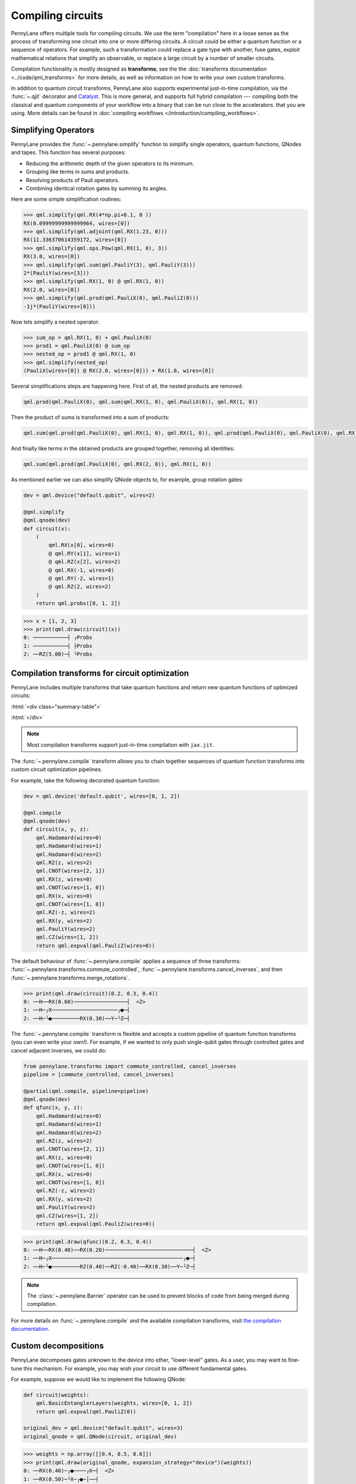 .. role:: html(raw)
   :format: html

.. _intro_ref_compile_circuits:

Compiling circuits
==================

PennyLane offers multiple tools for compiling circuits. We use the term "compilation"
here in a loose sense as the process of transforming one circuit 
into one or more differing circuits. A circuit could be either a quantum function or a sequence of operators. For
example, such a transformation could
replace a gate type with another, fuse gates, exploit mathematical relations that simplify an observable,
or replace a large circuit by a number of smaller circuits.

Compilation functionality is mostly designed as **transforms**; see the
the :doc:`transforms documentation <../code/qml_transforms>` for more details,
as well as information on how to write your own custom transforms.

In addition to quantum circuit transforms, PennyLane also
supports experimental just-in-time compilation, via the :func:`~.qjit` decorator and
`Catalyst <https://github.com/pennylaneai/catalyst>`__. This is more general, and
supports full hybrid compilation --- compiling both the classical and quantum components
of your workflow into a binary that can be run close to the accelerators.
that you are using. More details can be found in :doc:`compiling workflows </introduction/compiling_workflows>`.

Simplifying Operators
----------------------

PennyLane provides the :func:`~.pennylane.simplify` function to simplify single operators, quantum
functions, QNodes and tapes. This function has several purposes:

* Reducing the arithmetic depth of the given operators to its minimum.
* Grouping like terms in sums and products.
* Resolving products of Pauli operators.
* Combining identical rotation gates by summing its angles.

Here are some simple simplification routines:

>>> qml.simplify(qml.RX(4*np.pi+0.1, 0 ))
RX(0.09999999999999964, wires=[0])
>>> qml.simplify(qml.adjoint(qml.RX(1.23, 0)))
RX(11.336370614359172, wires=[0])
>>> qml.simplify(qml.ops.Pow(qml.RX(1, 0), 3))
RX(3.0, wires=[0])
>>> qml.simplify(qml.sum(qml.PauliY(3), qml.PauliY(3)))
2*(PauliY(wires=[3]))
>>> qml.simplify(qml.RX(1, 0) @ qml.RX(1, 0))
RX(2.0, wires=[0])
>>> qml.simplify(qml.prod(qml.PauliX(0), qml.PauliZ(0)))
-1j*(PauliY(wires=[0]))

Now lets simplify a nested operator:

>>> sum_op = qml.RX(1, 0) + qml.PauliX(0)
>>> prod1 = qml.PauliX(0) @ sum_op
>>> nested_op = prod1 @ qml.RX(1, 0)
>>> qml.simplify(nested_op)
(PauliX(wires=[0]) @ RX(2.0, wires=[0])) + RX(1.0, wires=[0])

Several simplifications steps are happening here. First of all, the nested products are removed:

.. code-block:: python

    qml.prod(qml.PauliX(0), qml.sum(qml.RX(1, 0), qml.PauliX(0)), qml.RX(1, 0))

Then the product of sums is transformed into a sum of products:

.. code-block:: python

    qml.sum(qml.prod(qml.PauliX(0), qml.RX(1, 0), qml.RX(1, 0)), qml.prod(qml.PauliX(0), qml.PauliX(0), qml.RX(1, 0)))

And finally like terms in the obtained products are grouped together, removing all identities: 

.. code-block:: python

    qml.sum(qml.prod(qml.PauliX(0), qml.RX(2, 0)), qml.RX(1, 0))

As mentioned earlier we can also simplify QNode objects to, for example, group rotation gates:

.. code-block:: python

    dev = qml.device("default.qubit", wires=2)

    @qml.simplify
    @qml.qnode(dev)
    def circuit(x):
        (
            qml.RX(x[0], wires=0)
            @ qml.RY(x[1], wires=1)
            @ qml.RZ(x[2], wires=2)
            @ qml.RX(-1, wires=0)
            @ qml.RY(-2, wires=1)
            @ qml.RZ(2, wires=2)
        )
        return qml.probs([0, 1, 2])

>>> x = [1, 2, 3]
>>> print(qml.draw(circuit)(x))
0: ───────────┤ ╭Probs
1: ───────────┤ ├Probs
2: ──RZ(5.00)─┤ ╰Probs

Compilation transforms for circuit optimization
-----------------------------------------------

PennyLane includes multiple transforms that take quantum functions and return new
quantum functions of optimized circuits:

:html:`<div class="summary-table">`

.. autosummary::
    :nosignatures:

    ~pennylane.transforms.cancel_inverses
    ~pennylane.transforms.commute_controlled
    ~pennylane.transforms.merge_amplitude_embedding
    ~pennylane.transforms.cancel_inverses
    ~pennylane.transforms.merge_rotations
    ~pennylane.transforms.pattern_matching
    ~pennylane.transforms.remove_barrier
    ~pennylane.transforms.single_qubit_fusion
    ~pennylane.transforms.undo_swaps

:html:`</div>`

.. note::

    Most compilation transforms support just-in-time compilation with ``jax.jit``.

The :func:`~.pennylane.compile` transform allows you to chain together
sequences of quantum function transforms into custom circuit optimization pipelines.

For example, take the following decorated quantum function:

.. code-block:: python

    dev = qml.device('default.qubit', wires=[0, 1, 2])

    @qml.compile
    @qml.qnode(dev)
    def circuit(x, y, z):
        qml.Hadamard(wires=0)
        qml.Hadamard(wires=1)
        qml.Hadamard(wires=2)
        qml.RZ(z, wires=2)
        qml.CNOT(wires=[2, 1])
        qml.RX(z, wires=0)
        qml.CNOT(wires=[1, 0])
        qml.RX(x, wires=0)
        qml.CNOT(wires=[1, 0])
        qml.RZ(-z, wires=2)
        qml.RX(y, wires=2)
        qml.PauliY(wires=2)
        qml.CZ(wires=[1, 2])
        return qml.expval(qml.PauliZ(wires=0))

The default behaviour of :func:`~.pennylane.compile` applies a sequence of three
transforms: :func:`~.pennylane.transforms.commute_controlled`, :func:`~.pennylane.transforms.cancel_inverses`,
and then :func:`~.pennylane.transforms.merge_rotations`.

>>> print(qml.draw(circuit)(0.2, 0.3, 0.4))
0: ──H──RX(0.60)─────────────────┤  <Z>
1: ──H─╭X─────────────────────╭●─┤     
2: ──H─╰●─────────RX(0.30)──Y─╰Z─┤     


The :func:`~.pennylane.compile` transform is flexible and accepts a custom pipeline
of quantum function transforms (you can even write your own!).
For example, if we wanted to only push single-qubit gates through
controlled gates and cancel adjacent inverses, we could do:

.. code-block:: python

    from pennylane.transforms import commute_controlled, cancel_inverses
    pipeline = [commute_controlled, cancel_inverses]

    @partial(qml.compile, pipeline=pipeline)
    @qml.qnode(dev)
    def qfunc(x, y, z):
        qml.Hadamard(wires=0)
        qml.Hadamard(wires=1)
        qml.Hadamard(wires=2)
        qml.RZ(z, wires=2)
        qml.CNOT(wires=[2, 1])
        qml.RX(z, wires=0)
        qml.CNOT(wires=[1, 0])
        qml.RX(x, wires=0)
        qml.CNOT(wires=[1, 0])
        qml.RZ(-z, wires=2)
        qml.RX(y, wires=2)
        qml.PauliY(wires=2)
        qml.CZ(wires=[1, 2])
        return qml.expval(qml.PauliZ(wires=0))

>>> print(qml.draw(qfunc)(0.2, 0.3, 0.4))
0: ──H──RX(0.40)──RX(0.20)────────────────────────────┤  <Z>
1: ──H─╭X──────────────────────────────────────────╭●─┤     
2: ──H─╰●─────────RZ(0.40)──RZ(-0.40)──RX(0.30)──Y─╰Z─┤     

.. note::

    The :class:`~.pennylane.Barrier` operator can be used to prevent blocks of code from being merged during
    compilation.


For more details on :func:`~.pennylane.compile` and the available compilation transforms, visit
`the compilation documentation
<../code/qml_transforms.html#transforms-for-circuit-compilation>`_.

Custom decompositions
---------------------

PennyLane decomposes gates unknown to the device into other, "lower-level" gates. As a user, you may want to fine-tune this mechanism. For example, you may wish your circuit to use different fundamental gates.

For example, suppose we would like to implement the following QNode:

.. code-block:: python

    def circuit(weights):
        qml.BasicEntanglerLayers(weights, wires=[0, 1, 2])
        return qml.expval(qml.PauliZ(0))

    original_dev = qml.device("default.qubit", wires=3)
    original_qnode = qml.QNode(circuit, original_dev)

>>> weights = np.array([[0.4, 0.5, 0.6]])
>>> print(qml.draw(original_qnode, expansion_strategy="device")(weights))
0: ──RX(0.40)─╭●────╭X─┤  <Z>
1: ──RX(0.50)─╰X─╭●─│──┤     
2: ──RX(0.60)────╰X─╰●─┤     

Now, let's swap out PennyLane's default decomposition of the ``CNOT`` gate into ``CZ``
and ``Hadamard``.
We define the custom decompositions like so, and pass them to a device:

.. code-block:: python

    def custom_cnot(wires):
        return [
            qml.Hadamard(wires=wires[1]),
            qml.CZ(wires=[wires[0], wires[1]]),
            qml.Hadamard(wires=wires[1])
        ]

    custom_decomps = {qml.CNOT: custom_cnot}

    decomp_dev = qml.device("default.qubit", wires=3, custom_decomps=custom_decomps)
    decomp_qnode = qml.QNode(circuit, decomp_dev)

Now when we draw or run a QNode on this device, the gates will be expanded
according to our specifications:

>>> print(qml.draw(decomp_qnode, expansion_strategy="device")(weights))
0: ──RX(0.40)────╭●──H───────╭Z──H─┤  <Z>
1: ──RX(0.50)──H─╰Z──H─╭●────│─────┤     
2: ──RX(0.60)──H───────╰Z──H─╰●────┤     

.. note::
    If the custom decomposition is only supposed to be used in a specific code context,
    a separate context manager :func:`~.pennylane.transforms.set_decomposition` can be used.

Circuit cutting
---------------

Circuit cutting allows you to replace a circuit with ``N`` wires by a set of circuits with less than
``N`` wires (see also `Peng et. al <https://arxiv.org/abs/1904.00102>`_). Of course this comes with a cost: The smaller circuits
require a greater number of device executions to be evaluated.

In PennyLane, circuit cutting can be
activated by positioning :class:`~.pennylane.WireCut` operators at the desired cut locations, and
by decorating the QNode with the :func:`~.pennylane.cut_circuit` transform.

The example below shows how a three-wire circuit can be run on a two-wire device:

.. code-block:: python

    dev = qml.device("default.qubit", wires=2)

    @qml.cut_circuit
    @qml.qnode(dev)
    def circuit(x):
        qml.RX(x, wires=0)
        qml.RY(0.9, wires=1)
        qml.RX(0.3, wires=2)

        qml.CZ(wires=[0, 1])
        qml.RY(-0.4, wires=0)

        qml.WireCut(wires=1)

        qml.CZ(wires=[1, 2])

        return qml.expval(qml.pauli.string_to_pauli_word("ZZZ"))

Instead of being executed directly, the circuit will be partitioned into
smaller fragments according to the :class:`~.pennylane.WireCut` locations,
and each fragment will be executed multiple times. PennyLane automatically combines the results
of the fragment executions to recover the expected output of the original uncut circuit.

>>> x = np.array(0.531, requires_grad=True)
>>> circuit(0.531)
0.47165198882111165

Circuit cutting support is also differentiable:

>>> qml.grad(circuit)(x)
-0.276982865449393

.. note::

    Simulated quantum circuits that produce samples can be cut using
    the :func:`~.pennylane.cut_circuit_mc`
    transform, which is based on the Monte Carlo method.

Groups of commuting Pauli words
-------------------------------

Mutually commuting Pauli words can be measured simultaneously on a quantum computer.
Finding groups of mutually commuting observables can therefore reduce the number of circuit executions,
and is an example of how observables can be "compiled".

PennyLane contains different functionalities for this purpose, ranging from higher-level
transforms acting on QNodes to lower-level functions acting on operators.

An example of a transform manipulating QNodes is :func:`~.pennylane.transforms.split_non_commuting`.
It turns a QNode that measures non-commuting observables into a QNode that internally
uses *multiple* circuit executions with qubit-wise commuting groups. The transform is used
by devices to make such measurements possible.

On a lower level, the :func:`~.pennylane.pauli.group_observables` function can be used to split lists of
observables and coefficients:

>>> obs = [qml.PauliY(0), qml.PauliX(0) @ qml.PauliX(1), qml.PauliZ(1)]
>>> coeffs = [1.43, 4.21, 0.97]
>>> obs_groupings, coeffs_groupings = qml.pauli.group_observables(obs, coeffs, 'anticommuting', 'lf')
>>> obs_groupings
[[PauliZ(wires=[1]), PauliX(wires=[0]) @ PauliX(wires=[1])],
 [PauliY(wires=[0])]]
>>> coeffs_groupings
[[0.97, 4.21], [1.43]]

This and more logic to manipulate Pauli observables is found in the :doc:`pauli module <../code/qml_pauli>`.